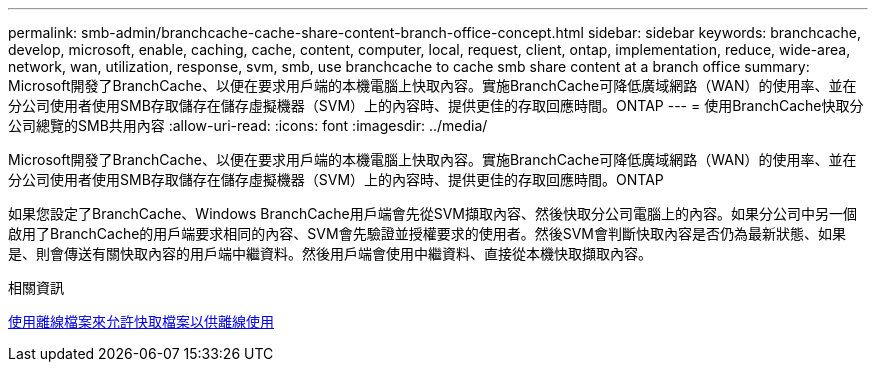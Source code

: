 ---
permalink: smb-admin/branchcache-cache-share-content-branch-office-concept.html 
sidebar: sidebar 
keywords: branchcache, develop, microsoft, enable, caching, cache, content, computer, local, request, client, ontap, implementation, reduce, wide-area, network, wan, utilization, response, svm, smb, use branchcache to cache smb share content at a branch office 
summary: Microsoft開發了BranchCache、以便在要求用戶端的本機電腦上快取內容。實施BranchCache可降低廣域網路（WAN）的使用率、並在分公司使用者使用SMB存取儲存在儲存虛擬機器（SVM）上的內容時、提供更佳的存取回應時間。ONTAP 
---
= 使用BranchCache快取分公司總覽的SMB共用內容
:allow-uri-read: 
:icons: font
:imagesdir: ../media/


[role="lead"]
Microsoft開發了BranchCache、以便在要求用戶端的本機電腦上快取內容。實施BranchCache可降低廣域網路（WAN）的使用率、並在分公司使用者使用SMB存取儲存在儲存虛擬機器（SVM）上的內容時、提供更佳的存取回應時間。ONTAP

如果您設定了BranchCache、Windows BranchCache用戶端會先從SVM擷取內容、然後快取分公司電腦上的內容。如果分公司中另一個啟用了BranchCache的用戶端要求相同的內容、SVM會先驗證並授權要求的使用者。然後SVM會判斷快取內容是否仍為最新狀態、如果是、則會傳送有關快取內容的用戶端中繼資料。然後用戶端會使用中繼資料、直接從本機快取擷取內容。

.相關資訊
xref:offline-files-allow-caching-concept.adoc[使用離線檔案來允許快取檔案以供離線使用]
